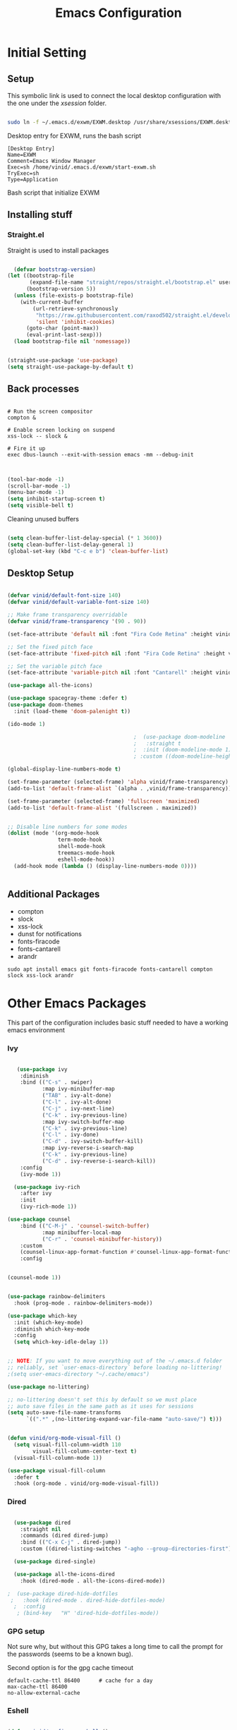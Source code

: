 #+title: Emacs Configuration
#+PROPERTY: header-args:emacs-lisp :tangle ./init.el :mkdirp yes



* Initial Setting

** Setup

This symbolic link is used to connect the local desktop configuration with the one under the /xsession/ folder.

#+begin_src sh :tangle no

  sudo ln -f ~/.emacs.d/exwm/EXWM.desktop /usr/share/xsessions/EXWM.desktop

#+end_src

  Desktop entry for EXWM, runs the bash script

#+begin_src shell :tangle ./exwm/EXWM.desktop :mkdirp yes
  [Desktop Entry]
  Name=EXWM
  Comment=Emacs Window Manager
  Exec=sh /home/vinid/.emacs.d/exwm/start-exwm.sh
  TryExec=sh
  Type=Application
#+end_src

Bash script that initialize EXWM

** Installing stuff

*** Straight.el

Straight is used to install packages

#+begin_src emacs-lisp
  
    (defvar bootstrap-version)
  (let ((bootstrap-file
         (expand-file-name "straight/repos/straight.el/bootstrap.el" user-emacs-directory))
        (bootstrap-version 5))
    (unless (file-exists-p bootstrap-file)
      (with-current-buffer
          (url-retrieve-synchronously
           "https://raw.githubusercontent.com/raxod502/straight.el/develop/install.el"
           'silent 'inhibit-cookies)
        (goto-char (point-max))
        (eval-print-last-sexp)))
    (load bootstrap-file nil 'nomessage))
  
  
  (straight-use-package 'use-package)
  (setq straight-use-package-by-default t)
  
#+end_src


** Back processes

#+begin_src  shell :tangle ./exwm/start-exwm.sh :shebang #!/bin/sh :mkdirp yes

  # Run the screen compositor
  compton &

  # Enable screen locking on suspend
  xss-lock -- slock &

  # Fire it up
  exec dbus-launch --exit-with-session emacs -mm --debug-init  

#+end_src



#+BEGIN_SRC emacs-lisp

  (tool-bar-mode -1)
  (scroll-bar-mode -1)
  (menu-bar-mode -1)
  (setq inhibit-startup-screen t)
  (setq visible-bell t)

#+END_SRC

Cleaning unused buffers

#+begin_src emacs-lisp

   (setq clean-buffer-list-delay-special (* 1 3600))
   (setq clean-buffer-list-delay-general 1)
   (global-set-key (kbd "C-c e b") 'clean-buffer-list)

#+end_src


** Desktop Setup

#+begin_src emacs-lisp
  
  (defvar vinid/default-font-size 140)
  (defvar vinid/default-variable-font-size 140)
  
  ;; Make frame transparency overridable
  (defvar vinid/frame-transparency '(90 . 90))
  
  (set-face-attribute 'default nil :font "Fira Code Retina" :height vinid/default-font-size)
  
  ;; Set the fixed pitch face
  (set-face-attribute 'fixed-pitch nil :font "Fira Code Retina" :height vinid/default-font-size)
  
  ;; Set the variable pitch face
  (set-face-attribute 'variable-pitch nil :font "Cantarell" :height vinid/default-variable-font-size :weight 'regular)
  
  (use-package all-the-icons)
  
  (use-package spacegray-theme :defer t)
  (use-package doom-themes
    :init (load-theme 'doom-palenight t))
  
  (ido-mode 1)
  
                                          ;  (use-package doom-modeline
                                          ;   :straight t
                                          ;  :init (doom-modeline-mode 1)
                                          ; :custom ((doom-modeline-height 15)))
  
  (global-display-line-numbers-mode t)
  
  (set-frame-parameter (selected-frame) 'alpha vinid/frame-transparency)
  (add-to-list 'default-frame-alist `(alpha . ,vinid/frame-transparency))
  
  (set-frame-parameter (selected-frame) 'fullscreen 'maximized)
  (add-to-list 'default-frame-alist '(fullscreen . maximized))
  
  
  ;; Disable line numbers for some modes
  (dolist (mode '(org-mode-hook
                  term-mode-hook
                  shell-mode-hook
                  treemacs-mode-hook
                  eshell-mode-hook))
    (add-hook mode (lambda () (display-line-numbers-mode 0))))
  
  
#+end_src


** Additional Packages

+ compton
+ slock
+ xss-lock
+ dunst for notifications 
+ fonts-firacode
+ fonts-cantarell
+ arandr

#+begin_src
sudo apt install emacs git fonts-firacode fonts-cantarell compton slock xss-lock arandr
#+end_src


* Other Emacs Packages

This part of the configuration includes basic stuff needed to have a working emacs environment

*** Ivy

#+begin_src emacs-lisp
  
     (use-package ivy
      :diminish
      :bind (("C-s" . swiper)
             :map ivy-minibuffer-map
             ("TAB" . ivy-alt-done)
             ("C-l" . ivy-alt-done)
             ("C-j" . ivy-next-line)
             ("C-k" . ivy-previous-line)
             :map ivy-switch-buffer-map
             ("C-k" . ivy-previous-line)
             ("C-l" . ivy-done)
             ("C-d" . ivy-switch-buffer-kill)
             :map ivy-reverse-i-search-map
             ("C-k" . ivy-previous-line)
             ("C-d" . ivy-reverse-i-search-kill))
      :config
      (ivy-mode 1))
  
    (use-package ivy-rich
      :after ivy
      :init
      (ivy-rich-mode 1))
  
  (use-package counsel
      :bind (("C-M-j" . 'counsel-switch-buffer)
             :map minibuffer-local-map
             ("C-r" . 'counsel-minibuffer-history))
      :custom
      (counsel-linux-app-format-function #'counsel-linux-app-format-function-name-only)
      :config
  
  
  (counsel-mode 1))
  
#+end_src



#+begin_src emacs-lisp 

  (use-package rainbow-delimiters
    :hook (prog-mode . rainbow-delimiters-mode))

  (use-package which-key
    :init (which-key-mode)
    :diminish which-key-mode
    :config
    (setq which-key-idle-delay 1))

#+end_src


#+begin_src emacs-lisp

;; NOTE: If you want to move everything out of the ~/.emacs.d folder
;; reliably, set `user-emacs-directory` before loading no-littering!
;(setq user-emacs-directory "~/.cache/emacs")

(use-package no-littering)

;; no-littering doesn't set this by default so we must place
;; auto save files in the same path as it uses for sessions
(setq auto-save-file-name-transforms
      `((".*" ,(no-littering-expand-var-file-name "auto-save/") t)))
#+end_src


#+begin_src emacs-lisp

(defun vinid/org-mode-visual-fill ()
  (setq visual-fill-column-width 110
        visual-fill-column-center-text t)
  (visual-fill-column-mode 1))

(use-package visual-fill-column
  :defer t
  :hook (org-mode . vinid/org-mode-visual-fill)) 

#+end_src

*** Dired

#+begin_src emacs-lisp

  (use-package dired
    :straight nil
    :commands (dired dired-jump)
    :bind (("C-x C-j" . dired-jump))
    :custom ((dired-listing-switches "-agho --group-directories-first")))

  (use-package dired-single)

  (use-package all-the-icons-dired
    :hook (dired-mode . all-the-icons-dired-mode))

;  (use-package dired-hide-dotfiles
 ;   :hook (dired-mode . dired-hide-dotfiles-mode)
  ;  :config
   ; (bind-key   "H" 'dired-hide-dotfiles-mode))

#+end_src

*** GPG setup

Not sure why, but without this GPG takes a long time to call the prompt for the passwords (seems to be a known bug).

Second option is for the gpg cache timeout

#+begin_src shell :tangle ~/.gnupg/gpg-agent.conf :makdirp yes
default-cache-ttl 86400      # cache for a day
max-cache-ttl 86400
no-allow-external-cache
#+end_src


*** Eshell

#+begin_src emacs-lisp

  (defun vinid/configure-eshell ()
    ;; Save command history when commands are entered
    (add-hook 'eshell-pre-command-hook 'eshell-save-some-history)

    ;; Truncate buffer for performance
    (add-to-list 'eshell-output-filter-functions 'eshell-truncate-buffer)

    ;; Bind some useful keys for evil-mode
    (evil-define-key '(normal insert visual) eshell-mode-map (kbd "C-r") 'counsel-esh-history)
    (evil-define-key '(normal insert visual) eshell-mode-map (kbd "<home>") 'eshell-bol)
    (evil-normalize-keymaps)

    (setq eshell-history-size         10000
          eshell-buffer-maximum-lines 10000
          eshell-hist-ignoredups t
          eshell-scroll-to-bottom-on-input t))

  (use-package eshell-git-prompt
    :after eshell)

  (use-package eshell
    :hook (eshell-first-time-mode . vinid/configure-eshell)
    :config

    (with-eval-after-load 'esh-opt
      (setq eshell-destroy-buffer-when-process-dies t)
      (setq eshell-visual-commands '("htop" "zsh" "vim")))

    (eshell-git-prompt-use-theme 'powerline))

  ;; making the eshell prompt starting with a lambda char
  (setq eshell-prompt-function
           (lambda ()
              (concat "[" (getenv "USER") "]"
               (eshell/pwd) (if (= (user-uid) 0) " # " " λ "))))


#+end_src

*** Org Mode

#+begin_src emacs-lisp
  
  (defun vinid/org-font-setup ()
    ;; Replace list hyphen with dot
    (font-lock-add-keywords 'org-mode
                            '(("^ *\\([-]\\) "
                               (0 (prog1 () (compose-region (match-beginning 1) (match-end 1) "•"))))))
  
      ;; Set faces for heading levels
      (dolist (face '((org-level-1 . 1.2)
                      (org-level-2 . 1.1)
                      (org-level-3 . 1.05)
                      (org-level-4 . 1.0)
                      (org-level-5 . 1.1)
                      (org-level-6 . 1.1)
                      (org-level-7 . 1.1)
                      (org-level-8 . 1.1)))
        (set-face-attribute (car face) nil :font "Cantarell" :weight 'regular :height (cdr face)))
  
      ;; Ensure that anything that should be fixed-pitch in Org files appears that way
      (set-face-attribute 'org-block nil :foreground nil :inherit 'fixed-pitch)
      (set-face-attribute 'org-code nil   :inherit '(shadow fixed-pitch))
      (set-face-attribute 'org-table nil   :inherit '(shadow fixed-pitch))
      (set-face-attribute 'org-verbatim nil :inherit '(shadow fixed-pitch))
      (set-face-attribute 'org-special-keyword nil :inherit '(font-lock-comment-face fixed-pitch))
      (set-face-attribute 'org-meta-line nil :inherit '(font-lock-comment-face fixed-pitch))
      (set-face-attribute 'org-checkbox nil :inherit 'fixed-pitch))
  
    (defun vinid/org-mode-setup ()
      (org-indent-mode)
      (variable-pitch-mode 1)
      (visual-line-mode 1))
  
  (set-fringe-mode 0)  
#+end_src

Use package imports

#+begin_src emacs-lisp

  (use-package org
    :hook (org-mode . vinid/org-mode-setup)
    :config
    (setq org-ellipsis " ▾"))

  (setq org-agenda-start-with-log-mode t)

  (setq org-log-done 'time)

   (setq org-log-into-drawer t)

  (use-package org-bullets
    :after org
    :hook (org-mode . org-bullets-mode)
    :custom
    (org-bullets-bullet-list '("◉" "○" "●" "○" "●" "○" "●")))

  (use-package org-journal)

#+end_src

Setting the main variables
 
#+begin_src emacs-lisp
  
  (setq org-src-tab-acts-natively t)
  (setq org-journal-dir "~/Dropbox/org/journal/")
  (setq org-log-done t)
  (setq org-journal-file-type 'weekly)
  
  
  (define-key global-map "\C-ca" 'org-agenda)
  (define-key global-map "\C-cl" 'org-store-link)
  (global-set-key (kbd "C-c c") 'org-capture)
  
  
  (setq org-agenda-files '(
                           "~/Dropbox/org/gtd/gtd.org", "~/Dropbox/org/projects.org"))
  
  (setq org-capture-templates '(("t" "Todo [inbox]" entry
                                 (file+headline "~/Dropbox/org/gtd/inbox.org" "Refiling")
                                 "* TODO %i%?")))
  
  (setq org-refile-targets
        '(("~/Dropbox/org/gtd/gtd.org" :maxlevel . 3)
          ("~/Dropbox/org/gtd/archive.org" :maxlevel . 1)))
  
  ;; Save Org buffers after refiling!
  (advice-add 'org-refile :after 'org-save-all-org-buffers)
  
  
#+end_src

Custom view to personalize the org-mode experience

#+BEGIN_SRC emacs-lisp
  
   (setq org-todo-keywords
       '((sequence "TODO(t)" "NEXT(n)" "DONE(d)")))
  
  (setq org-agenda-span 'day)
  
  (setq org-todo-keyword-faces
        (quote (("TODO" :foreground "red" :weight bold)
                ("WAIT" :foreground "yellow" :weight bold)
                ("NEXT" :foreground "orange" :weight bold)
                ("DONE" :foreground "forest green" :weight bold))))
  
   (setq org-treat-S-cursor-todo-selection-as-state-change nil)
  
   (add-hook 'org-mode-hook (lambda () (org-bullets-mode 1)))
  
  (setq org-agenda-custom-commands
    '(("n" "Agenda / NEXT / TODO"
       ((agenda "" nil)
        (todo "NEXT" nil)
        (todo "TODO" nil))
       nil)))
  
#+END_SRC


** Org-Mode

To execute or export code in =org-mode= code blocks, you'll need to set up =org-babel-load-languages= for each language you'd like to use.  [[https://orgmode.org/worg/org-contrib/babel/languages.html][This page]] documents all of the languages that you can use with =org-babel=.

#+begin_src emacs-lisp

  (org-babel-do-load-languages
    'org-babel-load-languages
    '((emacs-lisp . t)
      (python . t)))

  (push '("conf-unix" . conf-unix) org-src-lang-modes)

#+end_src


This snippet adds a hook to =org-mode= buffers so that =vinid/org-babel-tangle-config= gets executed each time such a buffer gets saved.  This function checks to see if the file being saved is the Emacs.org file you're looking at right now, and if so, automatically exports the configuration here to the associated output files.

#+begin_src emacs-lisp

  ;; Automatically tangle our Emacs.org config file when we save it
  (defun vinid/org-babel-tangle-config ()
    (when (string-equal (buffer-file-name)
                        (expand-file-name "~/.emacs.d/emacs_configuration.org"))
      ;; Dynamic scoping to the rescue
      (let ((org-confirm-babel-evaluate nil))
        (org-babel-tangle))))

  (add-hook 'org-mode-hook (lambda () (add-hook 'after-save-hook #'vinid/org-babel-tangle-config)))
  
#+end_src


* EXWM

** Run or Raise

from git:tedroden




** Basic Setup
All the configuration params currently used in EXWM.


#+begin_src emacs-lisp
    (server-start)
  
  (setq mouse-autoselect-window t
        focus-follows-mouse t)
  
    (defun vinid/exwm-init-hook ()
      ;; Make workspace 1 be the one where we land at startup
      (exwm-workspace-switch-create 1))
  
  
    (defun vinid/exwm-update-class ()
      (exwm-workspace-rename-buffer exwm-class-name))
    ;; defines a function that makes a nicer visualization for the firefox tab
    (defun vinid/exwm-update-title ()
      (pcase exwm-class-name
        ("Firefox" (exwm-workspace-rename-buffer (format "Firefox: %s" exwm-title)))))
  
    (defun vinid/set-wallpaper ()
      (interactive)
      ;; NOTE: You will need to update this to a valid background path!
      (start-process-shell-command
       "feh" nil  "feh --bg-scale /home/vinid/Pictures/Wallpapers/forest.jpg"))
  
    (use-package exwm
      :config
      ;; Set the default number of workspaces
      (setq exwm-workspace-number 5)
  
      ;; When window "class" updates, use it to set the buffer name
      (add-hook 'exwm-update-class-hook #'vinid/exwm-update-class)
  
      ;; When EXWM starts up, do some extra configuration
      (add-hook 'exwm-init-hook #'vinid/exwm-init-hook)
  
      (setq mouse-autoselect-window nil
            focus-follows-mouse nil)
  
      ;; When window title updates, use it to set the buffer name
  
      (add-hook 'exwm-update-title-hook #'vinid/exwm-update-title)
      ;; To add a key binding only available in line-mode, simply define it in
      ;; `exwm-mode-map'.  The following example shortens 'C-c q' to 'C-q'.
      (define-key exwm-mode-map [?\C-q] #'exwm-input-send-next-key)
  
      ;; adding a way to run apps
      (exwm-input-set-key (kbd "\C-c SPC") 'counsel-linux-app) 
  
  
      ;; (counsel-linux-app)
      ;; toggle fullscreen
      (exwm-input-set-key (kbd "s-f") 'exwm-layout-toggle-fullscreen)
  
      ;; Set the wallpaper after changing the resolution
      (vinid/set-wallpaper)
  
      ;; These keys should always pass through to Emacs
      (setq exwm-input-prefix-keys
            '(?\C-x
              ?\C-u
              ?\C-h
              ?\M-x
              ?\M-`
              ?\M-&
              ?\M-:
              ?\C-\M-j  ;; Buffer list
              ?\C-\ ))  ;; Ctrl+Space
  
      ;; Ctrl+Q will enable the next key to be sent directly
      (define-key exwm-mode-map [?\C-q] 'exwm-input-send-next-key)
  
      ;; The following example demonstrates how to use simulation keys to mimic
      ;; the behavior of Emacs.  The value of `exwm-input-simulation-keys` is a
      ;; list of cons cells (SRC . DEST), where SRC is the key sequence you press
      ;; and DEST is what EXWM actually sends to application.  Note that both SRC
      ;; and DEST should be key sequences (vector or string).
      (setq exwm-input-simulation-keys
            '(
              ;; movement
              ([?\C-b] . [left])
              ([?\M-b] . [C-left])
              ([?\C-f] . [right])
              ([?\M-f] . [C-right])
              ([?\C-p] . [up])
              ([?\C-n] . [down])
              ([?\C-a] . [home])
              ([?\C-e] . [end])
              ([?\M-v] . [prior])
              ([?\C-v] . [next])
              ([?\C-d] . [delete])
              ([?\M-d] . [C-S-right delete])
              ([?\C-k] . [S-end delete])
              ;; cut paste
              ([?\C-w] . [?\C-x])
              ([?\M-w] . [?\C-c])
              ([?\C-y] . [?\C-v])
              ;; search
              ([?\C-s] . [?\C-f])))
  
  
  ;; raise the specified app if it's already started, otherwise start it
  ;; this should ideally raise buffer the previous buffer, not the current one
  ;; meaning: if I had chrome on the right side and I call this from the left side
  ;;          it should show up on the right side
  
  (defun vinid/run-or-raise (buffer-prefix &optional cmd)
        (let ((existing-buffer
                   (cl-dolist (buffer (buffer-list))
                         (if (string-prefix-p buffer-prefix (buffer-name buffer))
                                 (cl-return buffer)))))
          (if existing-buffer
                  ;; it's currently displayed, go to it
                  (if (get-buffer-window existing-buffer)
                                (message (format "%s" (pop-to-buffer existing-buffer)))
                        (exwm-workspace-switch-to-buffer existing-buffer))
                (start-process-shell-command buffer-prefix nil cmd))))
  
  
    (defun goto-wm-logseq ()
        "raise 'logseq'"		
        (interactive)
        (vinid/run-or-raise "Logseq" "flatpak run com.logseq.Logseq"))
  
  
      ;; Set up global key bindings.  These always work, no matter the input state!
      ;; Keep in mind that changing this list after EXWM initializes has no effect.
      (setq exwm-input-global-keys
            `(
              ;; Reset to line-mode (C-c C-k switches to char-mode via exwm-input-release-keyboard)
              ([?\s-r] . exwm-reset)
  
              ;; Move between windows
              ([s-left] . windmove-left)
              ([s-right] . windmove-right)
              ([s-up] . windmove-up)
              ([s-down] . windmove-down)
  
              ;; Launch applications via shell command
              ([?\s-&] . (lambda (command)
                           (interactive (list (read-shell-command "$ ")))
                           (start-process-shell-command command nil command)))
  
              ;; Switch workspace
              ([?\s-w] . exwm-workspace-switch)
              ([?\s-`] . (lambda () (interactive) (exwm-workspace-switch-create 0)))
  
              ;; 's-N': Switch to certain workspace with Super (Win) plus a number key (0 - 9)
              ,@(mapcar (lambda (i)
                          `(,(kbd (format "s-%d" i)) .
                            (lambda ()
                              (interactive)
                              (exwm-workspace-switch-create ,i))))
                        (number-sequence 0 9))))
  
  
  
      (exwm-enable))
  
#+end_src

** Configuration for the multiple screens

#+begin_src emacs-lisp
      
    (require 'exwm-randr)
    
    (exwm-randr-enable)
    
    (setq exwm-randr-workspace-monitor-plist '(2 "HDMI-1-2"))
    
    (setq exwm-workspace-warp-cursor t)
    
    
                                            ;  (defun vinid/update-displays ()
                                            ;    (vinid/run-in-background "autorandr --change --force")
                                            ;    (message "Display config: %s"
                                            ;             (string-trim (shell-command-to-string "autorandr --current"))))
    
                                            ;  (add-hook 'exwm-randr-screen-change-hook #'vinid/update-displays)
                                            ;  (vinid/update-displays)
    
    
    
#+end_src

* Apps

** Run in background function


This function allows to run a process in the background

#+begin_src emacs-lisp

  (defun vinid/run-in-background (command)
     (let ((command-parts (split-string command "[ ]+")))
       (apply #'call-process `(,(car command-parts) nil 0 nil ,@(cdr command-parts)))))

#+end_src

** Dropbox

#+begin_src emacs-lisp

(vinid/run-in-background "dropbox start")

#+end_src




** Polybar

Polybar serves as the main bar on the top of the screen


#+begin_src shell :tangle /home/vinid/.config/polybar/config :mkdirp yes
  
  ; Docs: https://github.com/polybar/polybar
  ;==========================================================
  [settings]
  screenchange-reload = true
  
  [global/wm]
  margin-top = 0
  margin-bottom = 0
  
  [colors]
  background = #f0232635
  background-alt = #576075
  foreground = #A6Accd
  foreground-alt = #555
  primary = #ffb52a
  secondary = #e60053
  alert = #bd2c40
  underline-1 = #c792ea
  
  [bar/panel]
  width = 100%
  height = 35
  offset-x = 0
  offset-y = 0
  fixed-center = true
  enable-ipc = true
  
  background = ${colors.background}
  foreground = ${colors.foreground}
  
  line-size = 2
  line-color = #f00
  
  border-size = 0
  border-color = #00000000
  
  padding-top = 5
  padding-left = 1
  padding-right = 1
  
  module-margin = 1
  
  font-0 = "Cantarell:size=14:weight=bold;2"
  font-1 = "Font Awesome:size=12;2"
  font-2 = "Material Icons:size=18;5"
  font-3 = "Fira Mono:size=11;-3"
  
  modules-left = exwm-workspace logo
  modules-right = cpu memory temperature battery date
  
  tray-position = right
  tray-padding = 2
  tray-maxsize = 28
  
  cursor-click = pointer
  cursor-scroll = ns-resize
  
  [module/exwm-workspace]
  type = custom/ipc
  hook-0 = emacsclient -e "exwm-workspace-current-index" | sed -e 's/^"//' -e 's/"$//'
  initial = 1
  format-padding = 1
  
  [module/cpu]
  type = internal/cpu
  interval = 2
  format = <label> <ramp-coreload>
  click-left = emacsclient -e "(proced)"
  label = %percentage:2%%
  ramp-coreload-spacing = 0
  ramp-coreload-0 = ▁
  ramp-coreload-0-foreground = ${colors.foreground-alt}
  ramp-coreload-1 = ▂
  ramp-coreload-2 = ▃
  ramp-coreload-3 = ▄
  ramp-coreload-4 = ▅
  ramp-coreload-5 = ▆
  ramp-coreload-6 = ▇
  
  [module/logo]
  type = custom/text
  content = T
  
  [module/date]
  type = internal/date
  interval = 5
  
  date = "%a %b %e"
  date-alt = "%A %B %d %Y"
  
  time = %l:%M %p
  time-alt = %H:%M:%S
  
  format-prefix-foreground = ${colors.foreground-alt}
  
  
  label = %date% %time%
  
  [module/battery]
  type = internal/battery
  battery = BAT0
  adapter = ADP1
  full-at = 98
  time-format = %-l:%M
  
  label-charging = %percentage%% / %time%
  format-charging = <animation-charging> <label-charging>
  
  
  label-discharging = %percentage%% / %time%
  format-discharging = <ramp-capacity> <label-discharging>
  format-full = <ramp-capacity> <label-full>
  
  ramp-capacity-0 = 
  ramp-capacity-1 = 
  ramp-capacity-2 = 
  ramp-capacity-3 = 
  ramp-capacity-4 = 
  
  animation-charging-0 = 
  animation-charging-1 = 
  animation-charging-2 = 
  animation-charging-3 = 
  animation-charging-4 = 
  animation-charging-framerate = 750
  
  [module/memory]
  type = internal/memory
  interval = 5
  format-prefix = " "
  label = %gb_used%
  
  [module/temperature]
  type = internal/temperature
  thermal-zone = 0
  warn-temperature = 60
  
  format = <label>
  format-warn = <label-warn>
  format-warn-underline = ${self.format-underline}
  
  label = %temperature-c%
  label-warn = %temperature-c%!
  label-warn-foreground = ${colors.secondary}
  
#+end_src

Very simple polybar to have on top of the EXWM desktop environment

#+begin_src emacs-lisp
    
    (defvar vinid/polybar-process nil
      "Holds the process of the running Polybar instance, if any")
    
    (defun vinid/kill-panel ()
      (interactive)
      (when vinid/polybar-process
        (ignore-errors
          (kill-process vinid/polybar-process)))
      (setq vinid/polybar-process nil))
    
    (defun vinid/start-panel ()
      (interactive)
      (vinid/kill-panel)
      (setq vinid/polybar-process (start-process-shell-command "polybar" nil "polybar panel")))
    
    (defun vinid/send-polybar-hook (module-name hook-index)
      (start-process-shell-command "polybar-msg" nil (format "polybar-msg hook %s %s" module-name hook-index)))
    
    (defun vinid/send-polybar-exwm-workspace ()
      (vinid/send-polybar-hook "exwm-workspace" 1))
    
    ;; Update panel indicator when workspace changes
    (add-hook 'exwm-workspace-switch-hook #'vinid/send-polybar-exwm-workspace)
    (vinid/start-panel)
    
    (setq exwm-workspace-number 4)
    
    (setq exwm-manage-force-tiling nil)
    
    ;; Automatically move EXWM buffer to current workspace when selected
  (setq exwm-layout-show-all-buffers t)
  
  ;; Display all EXWM buffers in every workspace buffer list
  (setq exwm-workspace-show-all-buffers t)
    
#+end_src

** Magit

#+begin_src emacs-lisp
  
(use-package magit)
  
#+end_src
** Quick access to some of the files




#+begin_src emacs-lisp


    (defun vinid/emacs-configuration ()
      (interactive)
      (find-file "~/.emacs.d/emacs_configuration.org"))

    (defun vinid/gtd-file ()
      (interactive)
      (find-file "~/Dropbox/org/gtd/gtd.org"))

  (defun vinid/inbox-file ()
      (interactive)
      (find-file "~/Dropbox/org/gtd/inbox.org"))

    (global-set-key (kbd "C-c e c") 'vinid/emacs-configuration)
    (global-set-key (kbd "C-c e g") 'vinid/gtd-file)
    (global-set-key (kbd "C-c e r") 'vinid/inbox-file)

#+end_src



#+begin_src emacs-lisp
  
  (global-set-key (kbd "C-ò") 'delete-backward-char)
  (global-set-key (kbd "C-c e l") 'goto-wm-logseq)

#+end_src


** 1passel

1passel is a very simple utility I have built to manage 1password integration withing EXWM

#+begin_src emacs-lisp
    
    (use-package 1passel
      :straight '(1passel :host github
                                     :repo "vinid/1passel"
                                     :branch "master"))
    
#+end_src


* Reference

This configuration is built around the one provided by David Wilson in his stream [[https://github.com/daviwil/emacs-from-scratch/blob/master/Emacs.org][Emacs From Scratch]]

The org-mode configuration comes from different places but most of it comes from [[https://whhone.com/posts/org-mode-task-management/][Wai Hon's Blog]] and from [[https://emacs.cafe/emacs/orgmode/gtd/2017/06/30/orgmode-gtd.html][Nicolas Petton's Blog]].

The code for the run-or-raise function has been taken from [[https://github.com/tedroden/dot-files/tree/636ee636b472078b6a22b2076eb21b5421f58c9b][Here]].
